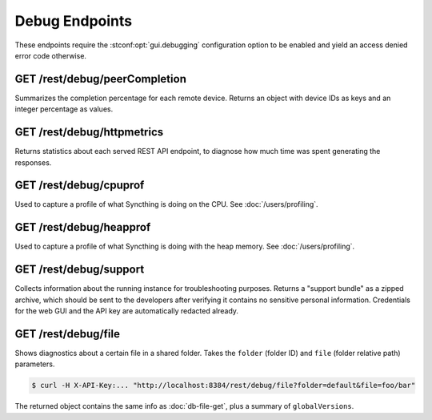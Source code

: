Debug Endpoints
================

These endpoints require the :stconf:opt:`gui.debugging` configuration option to
be enabled and yield an access denied error code otherwise.


GET /rest/debug/peerCompletion
------------------------------

Summarizes the completion percentage for each remote device.  Returns an object
with device IDs as keys and an integer percentage as values.


GET /rest/debug/httpmetrics
---------------------------

Returns statistics about each served REST API endpoint, to diagnose how much
time was spent generating the responses.


GET /rest/debug/cpuprof
-----------------------

Used to capture a profile of what Syncthing is doing on the CPU.  See
:doc:`/users/profiling`.


GET /rest/debug/heapprof
------------------------

Used to capture a profile of what Syncthing is doing with the heap memory.  See
:doc:`/users/profiling`.


GET /rest/debug/support
-----------------------

Collects information about the running instance for troubleshooting purposes.
Returns a "support bundle" as a zipped archive, which should be sent to the
developers after verifying it contains no sensitive personal information.
Credentials for the web GUI and the API key are automatically redacted already.


GET /rest/debug/file
--------------------

Shows diagnostics about a certain file in a shared folder.  Takes the ``folder``
(folder ID) and ``file`` (folder relative path) parameters.

.. code-block:: bash

    $ curl -H X-API-Key:... "http://localhost:8384/rest/debug/file?folder=default&file=foo/bar"

The returned object contains the same info as :doc:`db-file-get`, plus a summary
of ``globalVersions``.
